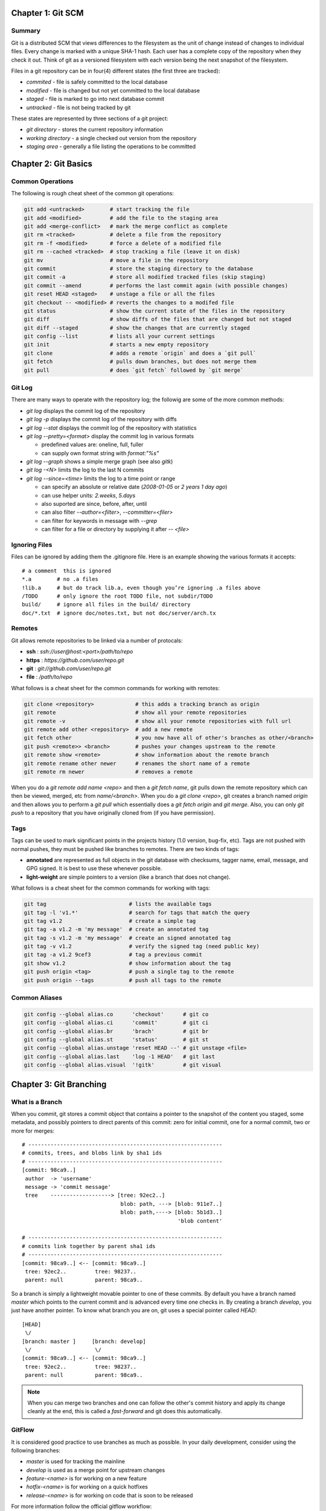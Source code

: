 ================================================================================
Chapter 1: Git SCM
================================================================================

--------------------------------------------------------------------------------
Summary
--------------------------------------------------------------------------------

Git is a distributed SCM that views differences to the filesystem as the unit of
change instead of changes to individual files. Every change is marked with a
unique SHA-1 hash. Each user has a complete copy of the repository when they
check it out. Think of git as a versioned filesystem with each version being
the next snapshot of the filesystem.

Files in a git repository can be in four(4) different states (the first three
are tracked):

* `commited`  - file is safely committed to the local database
* `modified`  - file is changed but not yet committed to the local database
* `staged`    - file is marked to go into next database commit
* `untracked` - file is not being tracked by git

These states are represented by three sections of a git project:

* `git directory` - stores the current repository information
* `working directory` - a single checked out version from the repository
* `staging area` - generally a file listing the operations to be committed

================================================================================
Chapter 2: Git Basics
================================================================================

--------------------------------------------------------------------------------
Common Operations
--------------------------------------------------------------------------------

The following is rough cheat sheet of the common git operations:

.. code-block:: bash

    git add <untracked>        # start tracking the file
    git add <modified>         # add the file to the staging area
    git add <merge-conflict>   # mark the merge conflict as complete
    git rm <tracked>           # delete a file from the repository
    git rm -f <modified>       # force a delete of a modified file
    git rm --cached <tracked>  # stop tracking a file (leave it on disk)
    git mv                     # move a file in the repository
    git commit                 # store the staging directory to the database
    git commit -a              # store all modified tracked files (skip staging)
    git commit --amend         # performs the last commit again (with possible changes)
    git reset HEAD <staged>    # unstage a file or all the files
    git checkout -- <modified> # reverts the changes to a modifed file
    git status                 # show the current state of the files in the repository
    git diff                   # show diffs of the files that are changed but not staged
    git diff --staged          # show the changes that are currently staged
    git config --list          # lists all your current settings
    git init                   # starts a new empty repository
    git clone                  # adds a remote `origin` and does a `git pull`
    git fetch                  # pulls down branches, but does not merge them
    git pull                   # does `git fetch` followed by `git merge`

--------------------------------------------------------------------------------
Git Log
--------------------------------------------------------------------------------

There are many ways to operate with the repository log; the followig are some
of the more common methods:

* `git log` displays the commit log of the repository
* `git log -p` displays the commit log of the repository with diffs
* `git log --stat` displays the commit log of the repository with statistics
* `git log --pretty=<format>` display the commit log in various formats

  - predefined values are: oneline, full, fuller
  - can supply own format string with `format:"%s"`

* `git log --graph` shows a simple merge graph (see also `gitk`)
* `git log -<N>` limits the log to the last N commits
* `git log --since=<time>` limits the log to a time point or range

  - can specify an absolute or relative date (`2008-01-05` or `2 years 1 day ago`)
  - can use helper units: `2.weeks`, `5.days`
  - also suported are since, before, after, until
  - can also filter `--author=<filter>`, `--committer=<filer>`
  - can filter for keywords in message with `--grep`
  - can filter for a file or directory by supplying it after `-- <file>`

--------------------------------------------------------------------------------
Ignoring Files
--------------------------------------------------------------------------------

Files can be ignored by adding them the .gitignore file. Here is an example
showing the various formats it accepts::

    # a comment  this is ignored
    *.a        # no .a files
    !lib.a     # but do track lib.a, even though you’re ignoring .a files above
    /TODO      # only ignore the root TODO file, not subdir/TODO
    build/     # ignore all files in the build/ directory
    doc/*.txt  # ignore doc/notes.txt, but not doc/server/arch.tx

--------------------------------------------------------------------------------
Remotes
--------------------------------------------------------------------------------

Git allows remote repositories to be linked via a number of protocals:

* **ssh**   : `ssh://user@host:<port>/path/to/repo`
* **https** : `https://github.com/user/repo.git`
* **git**   : `git://github.com/user/repo.git`
* **file**  : `/path/to/repo`

What follows is a cheat sheet for the common commands for working with remotes:

.. code-block:: bash

    git clone <repository>             # this adds a tracking branch as origin
    git remote                         # show all your remote repositories
    git remote -v                      # show all your remote repositories with full url
    git remote add other <repository>  # add a new remote
    git fetch other                    # you now have all of other's branches as other/<branch>
    git push <remote>> <branch>        # pushes your changes upstream to the remote
    git remote show <remote>           # show information about the remote branch
    git remote rename other newer      # renames the short name of a remote
    git remote rm newer                # removes a remote

When you do a `git remote add name <repo>` and then a `git fetch name`, git
pulls down the remote repository which can then be viewed, merged, etc from
`name/<branch>`. When you do a `git clone <repo>`, git creates a branch
named `origin` and then allows you to perform a `git pull` which essentially
does a `git fetch origin` and `git merge`. Also, you can only `git push` to
a repository that you have originally cloned from (if you have permission).

--------------------------------------------------------------------------------
Tags
--------------------------------------------------------------------------------

Tags can be used to mark significant points in the projects history (1.0
version, bug-fix, etc). Tags are not pushed with normal pushes, they must
be pushed like branches to remotes. There are two kinds of tags:

* **annotated** are represented as full objects in the git database with
  checksums, tagger name, email, message, and GPG signed. It is best to
  use these whenever possible.

* **light-weight** are simple pointers to a version (like a branch that
  does not change).

What follows is a cheat sheet for the common commands for working with tags:

.. code-block:: bash

    git tag                          # lists the available tags
    git tag -l 'v1.*'                # search for tags that match the query
    git tag v1.2                     # create a simple tag
    git tag -a v1.2 -m 'my message'  # create an annotated tag
    git tag -s v1.2 -m 'my message'  # create an signed annotated tag
    git tag -v v1.2                  # verify the signed tag (need public key)
    git tag -a v1.2 9cef3            # tag a previous commit
    git show v1.2                    # show information about the tag
    git push origin <tag>            # push a single tag to the remote
    git push origin --tags           # push all tags to the remote

--------------------------------------------------------------------------------
Common Aliases
--------------------------------------------------------------------------------

.. code-block:: bash

    git config --global alias.co      'checkout'      # git co
    git config --global alias.ci      'commit'        # git ci
    git config --global alias.br      'brach'         # git br
    git config --global alias.st      'status'        # git st
    git config --global alias.unstage 'reset HEAD --' # git unstage <file>
    git config --global alias.last    'log -1 HEAD'   # git last
    git config --global alias.visual  '!gitk'         # git visual


================================================================================
Chapter 3: Git Branching
================================================================================

--------------------------------------------------------------------------------
What is a Branch
--------------------------------------------------------------------------------

When you commit, git stores a commit object that contains a pointer to the
snapshot of the content you staged, some metadata, and possibly pointers to
direct parents of this commit: zero for initial commit, one for a normal commit,
two or more for merges::

    # -------------------------------------------------------------
    # commits, trees, and blobs link by sha1 ids
    # -------------------------------------------------------------
    [commit: 98ca9..]
     author  -> 'username'
     message -> 'commit message'
     tree    -------------------> [tree: 92ec2..] 
                                   blob: path, ---> [blob: 911e7..]
                                   blob: path,----> [blob: 5b1d3..]
                                                     'blob content'

    # -------------------------------------------------------------
    # commits link together by parent sha1 ids
    # -------------------------------------------------------------
    [commit: 98ca9..] <-- [commit: 98ca9..]
     tree: 92ec2..         tree: 98237..
     parent: null          parent: 98ca9..

So a branch is simply a lightweight movable pointer to one of these commits. By
default you have a branch named `master` which points to the current commit and
is advanced every time one checks in. By creating a branch `develop`, you just
have another pointer. To know what branch you are on, git uses a special pointer
called `HEAD`::

    [HEAD]
     \/
    [branch: master ]     [branch: develop]
     \/                    \/
    [commit: 98ca9..] <-- [commit: 98ca9..]
     tree: 92ec2..         tree: 98237..
     parent: null          parent: 98ca9..

.. note:: When you can merge two branches and one can follow the other's commit
   history and apply its change cleanly at the end, this is called a
   `fast-forward` and git does this automatically.

--------------------------------------------------------------------------------
GitFlow
--------------------------------------------------------------------------------

It is considered good practice to use branches as much as possible. In your
daily development, consider using the following branches:

* `master` is used for tracking the mainline
* `develop` is used as a merge point for upstream changes
* `feature-<name>` is for working on a new feature
* `hotfix-<name>` is for working on a quick hotfixes
* `release-<name>` is for working on code that is soon to be released

For more information follow the official gitflow workflow:

.. image:: http://nvie.com/img/2009/12/Screen-shot-2009-12-24-at-11.32.03.png
   :target: http://nvie.com/posts/a-successful-git-branching-model/

.. code-block:: bash

    git pull origin            # update master from origin
    git checkout -b issue-537  # create a new branch and change to it
                               # git branch issue-537 && git checkout issue-537
    git commit -am "working"   # commit some code for that issue
                               # something goes wrong in production
    git stash                  # save un-commited changes, or commit them
    git checkout master        # switch back to master
    git checkout -b hotfix     # create a new hotfix branch for fixing issue
                               # do the required work to fix issue
    git checkout master        # switch back to master
    git merge hotfix           # merge in code for fixing issue
    git branch -d hotfix       # delete the unused branch
    git checkout issue-537     # return to your work

